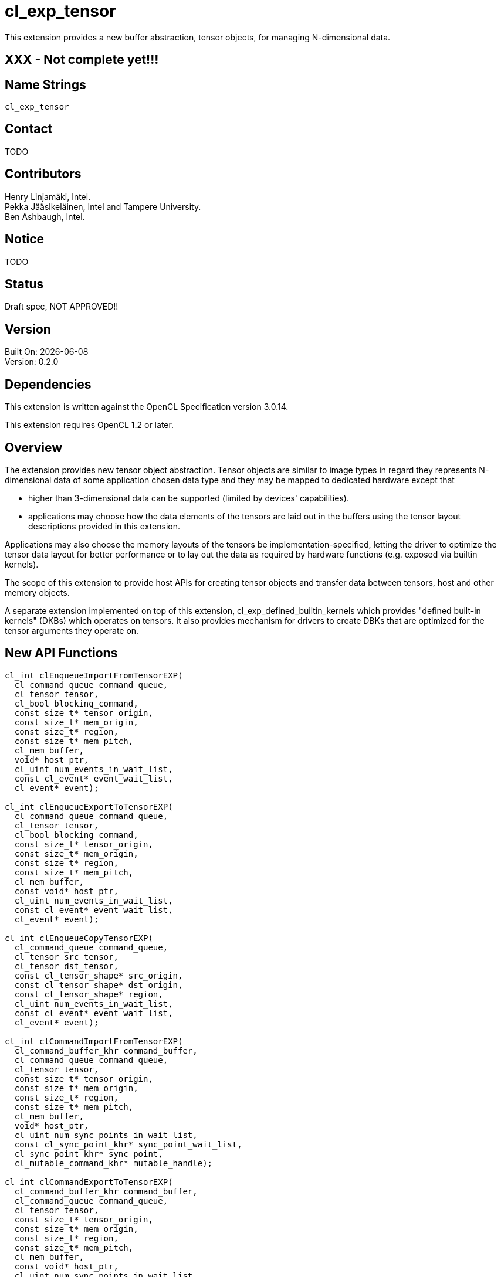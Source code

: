 :data-uri:
:icons: font
//include::../config/attribs.txt[]
//include::{generated}/api/api-dictionary.asciidoc[]
:source-highlighter: coderay

= cl_exp_tensor

This extension provides a new buffer abstraction, tensor objects, for
managing N-dimensional data.

== XXX - Not complete yet!!!

== Name Strings

`cl_exp_tensor`

== Contact

TODO

== Contributors

Henry Linjamäki, Intel. +
Pekka Jääslkeläinen, Intel and Tampere University. +
Ben Ashbaugh, Intel. +

== Notice

TODO

== Status

Draft spec, NOT APPROVED!!

== Version

Built On: {docdate} +
Version: 0.2.0

== Dependencies

This extension is written against the OpenCL Specification version 3.0.14.

This extension requires OpenCL 1.2 or later.

== Overview

The extension provides new tensor object abstraction. Tensor objects
are similar to image types in regard they represents N-dimensional
data of some application chosen data type and they may be mapped to
dedicated hardware except that

* higher than 3-dimensional data can be supported (limited by
  devices' capabilities).

* applications may choose how the data elements of the tensors are
  laid out in the buffers using the tensor layout descriptions
  provided in this extension.

Applications may also choose the memory layouts of the tensors be
implementation-specified, letting the driver to optimize the tensor
data layout for better performance or to lay out the data as required by
hardware functions (e.g. exposed via builtin kernels).

The scope of this extension to provide host APIs for creating tensor
objects and transfer data between tensors, host and other memory
objects.

A separate extension implemented on top of this extension,
cl_exp_defined_builtin_kernels which provides "defined built-in
kernels" (DKBs) which operates on tensors. It also provides mechanism
for drivers to create DBKs that are optimized for the tensor arguments
they operate on.

== New API Functions

[source,c]
----
cl_int clEnqueueImportFromTensorEXP(
  cl_command_queue command_queue,
  cl_tensor tensor,
  cl_bool blocking_command,
  const size_t* tensor_origin,
  const size_t* mem_origin,
  const size_t* region,
  const size_t* mem_pitch,
  cl_mem buffer,
  void* host_ptr,
  cl_uint num_events_in_wait_list,
  const cl_event* event_wait_list,
  cl_event* event);

cl_int clEnqueueExportToTensorEXP(
  cl_command_queue command_queue,
  cl_tensor tensor,
  cl_bool blocking_command,
  const size_t* tensor_origin,
  const size_t* mem_origin,
  const size_t* region,
  const size_t* mem_pitch,
  cl_mem buffer,
  const void* host_ptr,
  cl_uint num_events_in_wait_list,
  const cl_event* event_wait_list,
  cl_event* event);

cl_int clEnqueueCopyTensorEXP(
  cl_command_queue command_queue,
  cl_tensor src_tensor,
  cl_tensor dst_tensor,
  const cl_tensor_shape* src_origin,
  const cl_tensor_shape* dst_origin,
  const cl_tensor_shape* region,
  cl_uint num_events_in_wait_list,
  const cl_event* event_wait_list,
  cl_event* event);

cl_int clCommandImportFromTensorEXP(
  cl_command_buffer_khr command_buffer,
  cl_command_queue command_queue,
  cl_tensor tensor,
  const size_t* tensor_origin,
  const size_t* mem_origin,
  const size_t* region,
  const size_t* mem_pitch,
  cl_mem buffer,
  void* host_ptr,
  cl_uint num_sync_points_in_wait_list,
  const cl_sync_point_khr* sync_point_wait_list,
  cl_sync_point_khr* sync_point,
  cl_mutable_command_khr* mutable_handle);

cl_int clCommandExportToTensorEXP(
  cl_command_buffer_khr command_buffer,
  cl_command_queue command_queue,
  cl_tensor tensor,
  const size_t* tensor_origin,
  const size_t* mem_origin,
  const size_t* region,
  const size_t* mem_pitch,
  cl_mem buffer,
  const void* host_ptr,
  cl_uint num_sync_points_in_wait_list,
  const cl_sync_point_khr* sync_point_wait_list,
  cl_sync_point_khr* sync_point,
  cl_mutable_command_khr* mutable_handle);
----

== New API Types

[source,c]
----
typedef cl_uint cl_tensor_layout_type_exp;
typedef cl_uint cl_tensor_dim_exp;
typedef cl_uint cl_tensor_layout_ml_type_exp;
typedef cl_properties cl_tensor_properties_exp;

#define CL_TENSOR_DESC_MAX_RANK_EXP       20u
#define CL_TENSOR_DESC_MAX_PROPERTIES_EXP 16u

typedef struct cl_tensor_desc_exp {
    cl_uint               rank;
    cl_tensor_datatype    dtype;
    cl_tensor_properties_exp  properties[CL_TENSOR_DESC_MAX_PROPERTIES_EXP]
    cl_tensor_shape       shape[CL_TENSOR_DESC_MAX_RANK_EXP];
    const void*           layout;
    cl_tensor_layout_type_exp layout_type;
} cl_tensor_desc_exp;

typedef struct cl_tensor_layout_blas_exp {
    cl_tensor_dim_exp    leading_dims[CL_TENSOR_DESC_MAX_RANK_EXP];
} cl_tensor_layout_blas_exp;

typedef struct cl_tensor_layout_blas_pitched_exp {
    cl_tensor_dim_exp    leading_dims[CL_TENSOR_DESC_MAX_RANK_EXP];
    cl_tensor_stride     leading_strides[CL_TENSOR_DESC_MAX_RANK_EXP];
} cl_tensor_layout_blas_pitched__exp;

typedef struct cl_tensor_layout_ml_exp {
  cl_tensor_layout_ml_type_exp ml_type;
} cl_tensor_layout_ml_exp;
----

== New API Enums

Accepted value for _properties_ parameter to
*clCreateBufferWithProperties* for creating a tensor object:

[source,c]
----
CL_MEM_TENSOR_EXP               0x????
----

Accepted values for the _param_name_ parameter to *clGetDeviceInfo*:

[source,c]
----
CL_DEVICE_MAX_TENSOR_ARGS_EXP     0x????
CL_DEVICE_MAX_TENSOR_RANK_EXP     0x????
CL_DEVICE_MAX_TENSOR_ELEMENTS_EXP 0x????
CL_DEVICE_MAX_TENSOR_STRIDE_EXP   0x????
----

Accepted values for *cl_tensor_datatype* type:

[source,c]
----
CL_TENSOR_DTYPE_BOOL_EXP        0x????

CL_TENSOR_DTYPE_INT4_EXP        0x????
CL_TENSOR_DTYPE_INT8_EXP        0x????
CL_TENSOR_DTYPE_INT16_EXP       0x????
CL_TENSOR_DTYPE_INT32_EXP       0x????
CL_TENSOR_DTYPE_INT64_EXP       0x????

CL_TENSOR_DTYPE_UINT4_EXP       0x????
CL_TENSOR_DTYPE_UINT8_EXP       0x????
CL_TENSOR_DTYPE_UINT16_EXP      0x????
CL_TENSOR_DTYPE_UINT32_EXP      0x????
CL_TENSOR_DTYPE_UINT64_EXP      0x????

CL_TENSOR_DTYPE_FP8_EXP         0x????
CL_TENSOR_DTYPE_FP16_EXP        0x????
CL_TENSOR_DTYPE_FP32_EXP        0x????
CL_TENSOR_DTYPE_FP64_EXP        0x????

CL_TENSOR_DTYPE_BFLOAT16_EXP    0x????

CL_TENSOR_DTYPE_COMPLEX64_EXP   0x????
CL_TENSOR_DTYPE_COMPLEX128_EXP  0x????
----

Accepted values for *cl_tensor_layout_type_exp*:

[source,c]
----
CL_TENSOR_LAYOUT_OPAQUE_EXP       0x????
CL_TENSOR_LAYOUT_BLAS_EXP         0x????
CL_TENSOR_LAYOUT_BLAS_PITCHED_EXP 0x????
CL_TENSOR_LAYOUT_ML_EXP           0x????
----

Accepted values for *cl_tensor_layout_ml_type_exp*:

[source,c]
----
CL_TENSOR_LAYOUT_ML_C_EXP       0x????
CL_TENSOR_LAYOUT_ML_NC_EXP      0x????
CL_TENSOR_LAYOUT_ML_CN_EXP      0x????
CL_TENSOR_LAYOUT_ML_HW_EXP      0x????
CL_TENSOR_LAYOUT_ML_CHW_EXP     0x????
CL_TENSOR_LAYOUT_ML_NCHW_EXP    0x????
CL_TENSOR_LAYOUT_ML_NHWC_EXP    0x????
----

New error codes:

[source,c]
----
CL_INVALID_TENSOR_RANK_EXP   0x????
CL_INVALID_TENSOR_DTYPE_EXP  0x????
CL_INVALID_TENSOR_SHAPE_EXP  0x????
CL_INVALID_TENSOR_LAYOUT_EXP 0x????
----

=== Modifications to The OpenCL API Specification

(Modify Section 4.2, *Querying Devices*) ::
+
--
(Add the following to Table 5., _List of supported _param_names_ by *clGetDeviceInfo*) ::
+
--

[cols="2,1,2",stripes=odd,options="header"]
|===
| Device Info
| Return Type
| Description

// The following enumerators are introduced for Vulkan layering in
// mind. The minimum values are copied from the Vulkan's tensor draft
// spec.

| CL_DEVICE_MAX_TENSOR_ARGS_EXP | cl_uint | Max number of tensor objects
  arguments specified as arguments to.

| CL_DEVICE_MAX_TENSOR_RANK_EXP | cl_uint | Max tensor rank. The minimum
  value is 4.

| CL_DEVICE_MAX_TENSOR_ELEMENTS_EXP | size_t | Maximum number of tensor
  elements in total. The minimum value is 65536.

| CL_DEVICE_MAX_TENSOR_PITCH_EXP | size_t | Maximum pitch value for
  all pitch components for
  <<cl-tensor-layout-blas,CL_TENSOR_LAYOUT_BLAS_PITCHED_EXP>> memory
  layout.

The minimum value is 65536.

|===
--
--
// End (Modify Section 4.2, *Querying Devices*)

(Modify Section 5.2.1, *Creating Buffer Objects*) ::
+
--
(Add the following to Table 18.,  _Buffer creation properties_) ::
+
--

[cols="2,1,2",stripes=odd,options="header"]
|===
| cl_mem_properties
| Property Value
| Description

| CL_MEM_TENSOR_EXP | cl_tensor_desc_exp a| Creates a tensor object with
properties set in *cl_tensor_desc_exp* tensor description structure.

The _size_ parameter of the *clCreateBufferWithProperties()* is
ignored and may be set to zero. The required storage space needed is
inferred from the tensor description. The storage size of the queried
with *clGetMemObjectInfo()*. The storage size may change during
the runtime unless constrained by the given tensor description.

// The last sentence is for accommodating tensors with dynamic
// dimension sizes and rank which are present in many ML frameworks.
|===
--

(Add to list of error codes *clCreateBufferWithProperties()*) ::
+
--

* `CL_INVALID_VALUE` if `CL_MEM_TENSOR_EXP` property is specified and the
  `rank` member of the `cl_tensor_desc_exp` structure has invalid or
  unsupported value.

* `CL_INVALID_TENSOR_SHAPE_EXP` if `CL_MEM_TENSOR_EXP` property is
  specified and the `shape` member of the `cl_tensor_desc_exp`
  structure has invalid or unsupported description.

* `CL_INVALID_TENSOR_LAYOUT_TYPE_EXP` if `CL_MEM_TENSOR_EXP` property is
  specified and the `layout_type` member of the `cl_tensor_desc_exp`
  structure has an invalid enumeration constant.

* `CL_INVALID_TENSOR_LAYOUT_EXP` if `CL_MEM_TENSOR_EXP` property is
  specified and the `layout` member of the `cl_tensor_desc_exp` has an
  invalid description.
--
--
// End (Modify Section 5.2.1, *Creating Buffer Objects*)

(Add the following to Section 5.2.2, *Reading, Writing and Copying Buffer Objects*) ::
+
--
The following functions are for reading from a tensor to host memory /
buffer object or to write to a tensor object from host memory / buffer
object.

[source,c]
----
cl_int clEnqueueImportFromTensorEXP(
  cl_command_queue command_queue,
  cl_tensor tensor,
  cl_bool blocking_command,
  const size_t* tensor_origin,
  const size_t* mem_origin,
  const size_t* region,
  const size_t* mem_pitch,
  cl_mem buffer,
  void* host_ptr,
  cl_uint num_events_in_wait_list,
  const cl_event* event_wait_list,
  cl_event* event);
----

[source,c]
----
cl_int clEnqueueExportToTensorEXP(
  cl_command_queue command_queue,
  cl_tensor tensor,
  cl_bool blocking_command,
  const size_t* tensor_origin,
  const size_t* mem_origin,
  const size_t* region,
  const size_t* mem_pitch,
  cl_mem buffer,
  const void* host_ptr,
  cl_uint num_events_in_wait_list,
  const cl_event* event_wait_list,
  cl_event* event);
----

* _command_queue_ is a valid host command-queue in which the read /
  write command will be queued. _command_queue_ and _tensor_ must be
  created with the same OpenCL context.

* _tensor_ refers to a valid tensor object which is bound to a buffer.

* _blocking_command_ indicate if the read and write operations are
  blocking or non-blocking (see below).

* _tensor_origin_ defines the offset coordinates in _tensor_ for start of
  the regions to read / write tensor data. The length of the array
  must be at least rank the the _tensor_.

* _mem_origin_ defines the offset coordinates in the memory region
  pointed by _buffer_ or _host_ptr_ expressed in elements of _tensor_
  data type. The length of the array must be at least rank the the
  _tensor_.

* _region_ defines the region being read or written expressed in in
  elements of _tensor_ data type. The length of the array must be at
  least rank the the _tensor_. If _region_ is NULL then _tensor_'s
  shape will be used as the region.

* _mem_pitch_ defines the length of each dimension in elements to be
  used for the memory region of _buffer_ or _host_ptr_. The length of
  the array must be at least the rank of _tensor_ minus one. if
  _mem_pitch_ is NULL or _mem_pitch_[i] is zero, _mem_pitch_[i] is
  computed as _region_[i + 1].

* _buffer_ and _host_ptr_ refer to a valid buffer object / host
  allocation where data is to be read into or to be written from.
  Either the _buffer_ or _host_ptr_ can be non-NULL in which case the
  non-NULL argument is used as the operand for the operation.

* _event_wait_list_ and _num_events_in_wait_list_ specify events that
  need to complete before this particular command can be executed. If
  _event_wait_list_ is NULL, then this particular command does not
  wait on any event to complete. If _event_wait_list_ is NULL,
  _num_events_in_wait_list_ must be 0. If _event_wait_list_ is not
  NULL, the list of events pointed to by _event_wait_list_ must be
  valid and _num_events_in_wait_list_ must be greater than 0. The
  events specified in _event_wait_list_ act as synchronization
  points. The context associated with events in _event_wait_list_ and
  _command_queue_ must be the same. The memory associated with
  _event_wait_list_ can be reused or freed after the function returns.

* _event_ returns an event object that identifies this read / write
  command and can be used to query or queue a wait for this command to
  complete. If _event_ is NULL or the enqueue is unsuccessful, no
  event will be created and therefore it will not be possible to query
  the status of this command or to wait for this command to
  complete. If _event_wait_list_ and _event_ are not NULL, _event_
  must not refer to an element of the _event_wait_list_ array.

The *clEnqueueExportToTensorEXP* function copies contents of the buffer
object / host allocation to tensor's storage in
implementation-defined, opaque memory layout. The
*clEnqueueImportFromTensorEXP* function copies data from tensor's
storage to buffer object / host allocation.

The elements of buffer object / host allocation are mapped to tensor
coordinates and vice versa as follows in pseudo C code:

[source,c]
----
tensor_element(
  tensor,
  tensor_origin[0] + i[0],
  tensor_origin[1] + i[1],
  ...,
  tensor_origin[N-2] + i[N-2],
  tensor_origin[N-2] + i[N-1]) ==
((TENSOR_DATATYPE *)buffer_or_host_ptr)[
  (mem_origin[0] + i[0]) * pitch(0) +
  (mem_origin[1] + i[1]) * pitch(1) +
  ... +
  (mem_origin[N-2] + i[N-2]) * pitch(N-2) +
  (mem_origin[N-1] + i[N-1])];
----

Where the `N` is tensor rank, the `i[X]` is a tensor coordinate with
inclusive range of `0..<region[X]-1>` and the `pitch` is computed as
follows in pseudo C code:

[source,c]
----
size_t pitch(size_t dim) {
  size_t pitch = 1;
  for (size_t i = dim; i < tensor_rank - 1; i++)
    pitch *=
      (mem_pitch != NULL || mem_pitch[i] == 0) ? mem_pitch[i] : region[i + 1];
  return pitch;
}
----

For `dim` in `0..(tensor_rank()-1)`. The `tensor_element()` represents
an abstract function that accesses a tensor element in its storage at
given coordinate. The method how the coordinates translate to tensor
storage addresses is unspecified.

*clEnqueueImportFromTensorEXP* and *clEnqueueExportToTensorEXP*
returns CL_SUCCESS if the function is executed
successfully. Otherwise, it returns one of the following errors:

* CL_INVALID_COMMAND_QUEUE if _command_queue_ is not a valid host
  command-queue.

* CL_INVALID_CONTEXT if the context associated with _command_queue_
  and buffer are not the same or if the context associated with
  _command_queue_ and events in _event_wait_list_ are not the same.

* CL_INVALID_MEM_OBJECT if _buffer_ is not a valid buffer object.

* CL_INVALID_VALUE if _tensor_origin_ or _mem_origin_ is NULL.

* CL_INVALID_VALUE if the region being read or written specified by
  (_mem_origin_, _region_, _mem_pitch_) is out of bounds.

* CL_INVALID_VALUE if any _region_ array element is 0.

* CL_INVALID_VALUE if _mem_pitch_ is not NULL and _mem_pitch_[i] is
  not 0 and _mem_pitch_[i] is less than _region_[i].

* CL_INVALID_VALUE if _buffer_ and _host_ptr_ both are NULL or non-NULL.

* CL_INVALID_EVENT_WAIT_LIST if _event_wait_list_ is NULL and
  _num_events_in_wait_list_ > 0, or _event_wait_list_ is not NULL and
  _num_events_in_wait_list_ is 0, or if event objects in
  _event_wait_list_ are not valid events.

* CL_EXEC_STATUS_ERROR_FOR_EVENTS_IN_WAIT_LIST if the read and write
  operations are blocking and the execution status of any of the
  events in _event_wait_list_ is a negative integer value.

* CL_OUT_OF_RESOURCES if there is a failure to allocate resources
  required by the OpenCL implementation on the device.

* CL_OUT_OF_HOST_MEMORY if there is a failure to allocate resources
  required by the OpenCL implementation on the host.


To copy elements from one tensor to another use:

[source,c]
----
cl_int clEnqueueCopyTensorEXP(
  cl_command_queue command_queue,
  cl_tensor src_tensor,
  cl_tensor dst_tensor,
  const cl_tensor_shape* src_origin,
  const cl_tensor_shape* dst_origin,
  const cl_tensor_shape* region,
  cl_uint num_events_in_wait_list,
  const cl_event* event_wait_list,
  cl_event* event);
----

* _command_queue_ is a valid host command-queue in which the read /
  write command will be queued. _command_queue_ and _tensor_ must be
  created with the same OpenCL context.

* _src_tensor_ and _dst_tensor_ refer to valid buffer objects created
  with `CL_MEM_TENSOR_EXP`. Tensor elements are copied from _src_tensor_
  to _dst_tensor_. Rank of the _src_tensor_ and _dst_tensor_ must match.

* _src_origin_ and _dst_origin_ define origins of the copy region. The
  length of the arrays must be at least tensors' rank.

* _region_ defines extends of the slice being being copied. The length
  of the arrays must be at least tensors' rank.

* _event_wait_list_ and _num_events_in_wait_list_ specify events that
  need to complete before this particular command can be executed. If
  _event_wait_list_ is NULL, then this particular command does not
  wait on any event to complete. If _event_wait_list_ is NULL,
  _num_events_in_wait_list_ must be 0. If _event_wait_list_ is not
  NULL, the list of events pointed to by _event_wait_list_ must be
  valid and _num_events_in_wait_list_ must be greater than 0. The
  events specified in _event_wait_list_ act as synchronization
  points. The context associated with events in _event_wait_list_ and
  _command_queue_ must be the same. The memory associated with
  _event_wait_list_ can be reused or freed after the function returns.

* _event_ returns an event object that identifies this read / write
  command and can be used to query or queue a wait for this command to
  complete. If _event_ is NULL or the enqueue is unsuccessful, no
  event will be created and therefore it will not be possible to query
  the status of this command or to wait for this command to
  complete. If _event_wait_list_ and _event_ are not NULL, _event_
  must not refer to an element of the _event_wait_list_ array.

Elements are copied from the source tensor to the destination tensor
so that after the completion following condition holds expressed in
pseudo C:

[source,c]
----
// 'so' and 'do' are aliases for src_origin and dst_origin, respectively.
tensor_element(dst_tensor, do[0] + i[0], do[1] + i[1], ..., do[N-1] + i[N-1])
==
tensor_element(src_tensor, so[0] + i[0], so[1] + i[1], ..., so[N-1] + i[N-1]);
----

Where the `N` is tensor rank, the `i[X]` is a tensor coordinate with
inclusive range of `0..<region[X]-1>`.

*clEnqueueCopyTensorEXP* returns CL_SUCCESS if the function is
executed successfully. Otherwise, it returns one of the following
errors:

* CL_INVALID_COMMAND_QUEUE if _command_queue_ is not a valid host
  command-queue.

* CL_INVALID_CONTEXT if the context associated with _command_queue_
  and buffer are not the same or if the context associated with
  _command_queue_ and events in _event_wait_list_ are not the same.

* CL_INVALID_MEM_OBJECT if _src_tensor_ or _dst_tensor_ are not a
  valid buffer object created with `CL_MEM_TENSOR_EXP`.

* CL_INVALID_VALUE if _tensor_origin_ or _mem_origin_ is NULL.

* CL_INVALID_VALUE if _src_origin_, _dst_origin_ or _region_ is NULL.

* CL_INVALID_VALUE if `region[i]` is zero for i in `[0, tensor_rank)`.

* CL_INVALID_VALUE if `origin[i] + region[i] > tensor_shape[i]` at any
  dimension `i` in range `[0, tensor_rank)`.

* CL_INVALID_EVENT_WAIT_LIST if _event_wait_list_ is NULL and
  _num_events_in_wait_list_ > 0, or _event_wait_list_ is not NULL and
  _num_events_in_wait_list_ is 0, or if event objects in
  _event_wait_list_ are not valid events.

* CL_EXEC_STATUS_ERROR_FOR_EVENTS_IN_WAIT_LIST if the read and write
  operations are blocking and the execution status of any of the
  events in _event_wait_list_ is a negative integer value.

* CL_MEM_OBJECT_ALLOCATION_FAILURE if there is a failure to allocate
  memory for data store associated with memory object the _tensor_ is
  bound to.

* CL_OUT_OF_RESOURCES if there is a failure to allocate resources
  required by the OpenCL implementation on the device.

* CL_OUT_OF_HOST_MEMORY if there is a failure to allocate resources
  required by the OpenCL implementation on the host.

// TODO: add clEnqueueFillTensor?

--
// End (Add the following to Section 5.2.2, *Reading, Writing and Copying Buffer Objects*)


(Add the following to Section 5.17.5, *Recording Commands to a Command-Buffer*) ::
+
--

If *cl_khr_command_buffer* is supported, then the following command
buffer counterparts of the *clEnqueueImportFromTensorEXP* and
*clEnqueueExportToTensorEXP* commands are available.

[source,c]
----
cl_int clCommandImportFromTensorEXP(
  cl_command_buffer_khr command_buffer,
  cl_command_queue command_queue,
  cl_tensor tensor,
  const size_t* tensor_origin,
  const size_t* mem_origin,
  const size_t* region,
  const size_t* mem_pitch,
  cl_mem buffer,
  void* host_ptr,
  cl_uint num_sync_points_in_wait_list,
  const cl_sync_point_khr* sync_point_wait_list,
  cl_sync_point_khr* sync_point,
  cl_mutable_command_khr* mutable_handle);

cl_int clCommandExportToTensorEXP(
  cl_command_buffer_khr command_buffer,
  cl_command_queue command_queue,
  cl_tensor tensor,
  const size_t* tensor_origin,
  const size_t* mem_origin,
  const size_t* region,
  const size_t* mem_pitch,
  cl_mem buffer,
  const void* host_ptr,
  cl_uint num_sync_points_in_wait_list,
  const cl_sync_point_khr* sync_point_wait_list,
  cl_sync_point_khr* sync_point,
  cl_mutable_command_khr* mutable_handle);
----

* _command_buffer_ refers to valid command-buffer object.

* For _command_queue_, _tensor_, _tensor_origin_, _mem_origin_,
  _region_, _mem_pitch_, _buffer_ and _host_ptr_ parameters refer to
  *clEnqueueImportFromTensor*.

* For _num_sync_points_in_wait_list_, _sync_point_wait_list_,
  _sync_point_, _mutable_handle_ parameters refer to
  *clCommandCopyBufferEXP*.

*clCommandImportFromTensorEXP* and *clCommandImportFromTensorEXP*
returns CL_SUCCESS if the function is executed
successfully. Otherwise, it returns one of the following errors:

* CL_INVALID_COMMAND_QUEUE if _command_queue_ is not NULL.

* CL_INVALID_COMMAND_BUFFER_KHR if _command_buffer_ is not a valid
  command-buffer.

* CL_INVALID_CONTEXT if the context associated with _command_queue_
  and _command_buffer_ is not the same.

* CL_INVALID_OPERATION if _command_buffer_ has been finalized.

* CL_INVALID_VALUE if _mutable_handle_ is not NULL.

* CL_INVALID_SYNC_POINT_WAIT_LIST_KHR if _sync_point_wait_list_ is
  NULL and _num_sync_points_in_wait_list_ is > 0, or
  _sync_point_wait_list_ is not NULL and _num_sync_points_in_wait_list_ is
  0, or if synchronization-point objects in _sync_point_wait_list_ are
  not valid synchronization-points.

* CL_OUT_OF_RESOURCES if there is a failure to allocate resources
  required by the OpenCL implementation on the device.

* CL_OUT_OF_HOST_MEMORY if there is a failure to allocate resources
  required by the OpenCL implementation on the host.

--
// End (Add the following to Section 5.17.5, *Recording Commands to a Command-Buffer*)


(Add the following to new Section 5.X.Y, *Tensor Descriptions*) ::
+
--

The following structure describes properties of a tensor to be created
with *clCreateBufferWithProperties()* using `CL_MEM_TENSOR_EXP` property:

[source,c]
----
typedef struct cl_tensor_desc_exp {
    cl_uint               rank;
    cl_tensor_datatype    dtype;
    cl_tensor_properties_exp  properties[CL_TENSOR_DESC_MAX_PROPERTIES_EXP]
    cl_tensor_shape       shape[CL_TENSOR_DESC_MAX_RANK_EXP];
    const void*           layout;
    cl_tensor_layout_type_exp layout_type;
} cl_tensor_desc_exp;
----

* _rank_ defines the tensor's rank - the number of dimensions.

* _dtype_ defines the data type of the elements in the
  tensor. Possible types are listed in <<tensor-dtype-table, tensor
  element type>> table.

* _properties_ is an optional list of properties for the tensor object
  and their corresponding values. The list is terminated with the
  special property 0. If no properties are required, properties may be
  NULL. This extension does not define any optional properties for
  tensors, but future extensions may define properties.

* _shape_ defines the extends of the tensor's dimensions in number of
  elements.

* _layout_ points to an optional structure describing how tensor
  elements are laid out in the buffer memory. The structure must be a
  type corresponding to the _layout_type_ listed in
  <<layout-types-table, tensor layout type>> table. The pointer is
  ignored if the _tensor_type_ is `CL_TENSOR_LAYOUT_OPAQUE_EXP`.

* _layout_type_ indicates the layout structure type the _layout_
  point to.


[[tensor-dtypes-table]]
.Tensor element types. The API type indicates the corresponding type for copying elements from an host allocation / buffer object to tensor or vice versa.
[cols="1,1,1",stripes=even]
|===
| *Tensor element data type* | *Description* | *API type*

| CL_TENSOR_DTYPE_BOOL | Data type representing true or false.  |
cl_uchar. footnote:[zero and non-zero bytes are interpreted as false
and true values, respectively.]

| CL_TENSOR_DTYPE_INT4_EXP        | 4-bit signed integer.            | cl_char.
| CL_TENSOR_DTYPE_INT8_EXP        | 8-bit signed integer.            | cl_char.
| CL_TENSOR_DTYPE_INT16_EXP       | 16-bit signed integer.           | cl_short.
| CL_TENSOR_DTYPE_INT32_EXP       | 32-bit signed integer.           | cl_int.
| CL_TENSOR_DTYPE_INT64_EXP       | 64-bit signed integer.           | cl_long.
| CL_TENSOR_DTYPE_UINT8_EXP       | 8-bit unsigned integer.          | cl_uchar.
| CL_TENSOR_DTYPE_UINT16_EXP      | 16-bit unsigned integer.         | cl_ushort.
| CL_TENSOR_DTYPE_UINT32_EXP      | 32-bit unsigned integer.         | cl_uint.
| CL_TENSOR_DTYPE_UINT64_EXP      | 64-bit unsigned integer.         | cl_ulong.
| CL_TENSOR_DTYPE_FP8_EXP         | Half precision floating-point.   | cl_char.
| CL_TENSOR_DTYPE_FP16_EXP        | Half precision floating-point.   | cl_half.
| CL_TENSOR_DTYPE_BFLOAT16_EXP    | 16-bit brain floating-point.     | cl_ushort
| CL_TENSOR_DTYPE_FP32_EXP        | Single precision floating-point. | cl_float.
| CL_TENSOR_DTYPE_FP64_EXP        | Double precision floating-point. | cl_double.
| CL_TENSOR_DTYPE_COMPLEX64_EXP   | 64-bit complex floating-point with
  32-bit real and imaginary part. | cl_float2
| CL_TENSOR_DTYPE_COMPLEX128_EXP  | 128-bit complex floating-point with
  64-bit real and imaginary part. | cl_double2
|===

[[layout-types-table]]
.Optional tensor memory layout types.
[cols="1,1,4",stripes=even]
|===
| *layout type* | *tensor layout type* | *Description*

| CL_TENSOR_LAYOUT_OPAQUE_EXP | N/A | The tensor don't have application
  defined memory layout. Driver controls the tensors layout. To read
  or write elements of the tensor

| CL_TENSOR_LAYOUT_BLAS_EXP
|<<cl-tensor-layout-blas,cl_tensor_layout_blas_exp>>
| A type that describe packed memory layout similar ones used in BLAS APIs.

| CL_TENSOR_LAYOUT_BLAS_EXP
|<<cl-tensor-layout-blas,cl_tensor_layout_blas_pitched_exp>>
| A type that describe memory layout similar ones used in BLAS APIs.

| CL_TENSOR_LAYOUT_ML_EXP       | <<cl-tensor-layout-ml,cl_tensor_layout_ml_exp>> |
A convenience layout type over `CL_TENSOR_LAYOUT_BLAS_EXP`.

|===

--
// End (Add the following to new Section 5.X.Y, *Tensor Descriptions*)


[[cl-tensor-layout-blas]]
(Add the following to new Section 5.X.Y.1, *BLAS Tensor Layout*) ::
+
--
The following structures describes packed / pitched BLAS-like memory
layout for the tensor:

[source,c]
----
typedef struct cl_tensor_layout_blas_exp {
    cl_tensor_dim_exp    leading_dims[CL_TENSOR_DESC_MAX_RANK_EXP];
} cl_tensor_layout_blas_exp;

typedef struct cl_tensor_layout_blas_pitched_exp {
    cl_tensor_dim_exp    leading_dims[CL_TENSOR_DESC_MAX_RANK_EXP];
    cl_tensor_pitch      leading_pitches[CL_TENSOR_DESC_MAX_RANK_EXP];
} cl_tensor_layout_blas_pitched_exp;

typedef struct cl_tensor_layout_ml_exp {
    cl_tensor_layout_ml_type_exp ml_type;
} cl_tensor_layout_ml_exp;
----

* _leading_dims_ describes which elements along the tensor dimension
  are laid out in the memory. `leading_dims[0]` point to dimension
  whose elements are laid out first, followed by elements along
  dimension by `leading_dims[1]` and so on. The first N elements must
  be non-zero where N is tensor's rank and the values must be unique
  and within range `[0, tensor_rank)`.

* _leading_pitches_ describes distance between from an element to the
  next one for the leading dimensions in _leading_dims_. The distance
  is measured in number of elements. The first N elements must be
  non-zero where the N is tensor's rank minus one. The values of the
  array must be non-zero for the first tensor rank minus one elements
  and following conditions must hold:

** `leading_pitches[0] >= tensor_shape[leading_dims[0]]` if the tensor
   rank is greater than one and

** `leading_pitches[i + 1] >= tensor_shape[leading_dims[i]] *
  leading_pitches[i]` for `i` in `[0, tensor_rank - 1)` if the tensor
  rank is greater than two.

// ^ This condition is meant to ensure that the tensor elements at different
// coordinates don't alias.

* _ml_type_ defines memory layout via enumerators which corresponds to
  predefined configurations of `cl_tensor_layout_blas_exp` structure
  as listed in <<tensor-layout-ml-types,ML tensor layout type>> table.

The memory layout descriptions map tensor coordinates to buffer's
memory byte locations respect to buffer's base address as followed in
pseudo C:

[source,c]
----
size_t index = 0;
for (unsigned i = 0; i < tensor_rank - 1; i++)
  index += tensor_coordinates[leading_dims[i]] * pitches[i];
buffer_offset = index * tensor_element_size;
----

Where `pitches[i]` equals to:

* _leading_pitches_[i] for `cl_tensor_layout_blas_pitched_exp`.

* `tensor_shape[leading_dims[i]] *
  tensor_shape[leading_dims[i-1]] * ... *
  tensor_shape[leading_dims[0]]` for `cl_tensor_layout_blas_exp`.


[[tensor-layout-ml-type]]
.ML tensor layout types and their corresponding cl_tensor_layout_blas_exp configuration.
[cols="1,2",stripes=even]
|===
| *ML layout type* | *Equivalent _leading_dims_ configuration*

|CL_TENSOR_LAYOUT_ML_C_EXP    | `{}`
|CL_TENSOR_LAYOUT_ML_NC_EXP   | `{1}`
|CL_TENSOR_LAYOUT_ML_CN_EXP   | `{0}`
|CL_TENSOR_LAYOUT_ML_HW_EXP   | `{1}`
|CL_TENSOR_LAYOUT_ML_CHW_EXP  | `{2, 1}`
|CL_TENSOR_LAYOUT_ML_NCHW_EXP | `{3, 2, 1}`
|CL_TENSOR_LAYOUT_ML_NHWC_EXP | `{1, 3, 2}`
|===
--

== Sample Codes

An example usage of tensors:

[source,cpp]
----
constexpr size_t b = 64, m = 100, n = 200, k = 50;

std::vector<float> in0_data = ...;
std::vector<float> in1_data = ...;
std::vector<float> out_data(b * m * n);

// Create tensor with opaque layout.
cl_tensor_desc_exp in0_desc;
in0_desc.rank = 3;
in0_desc.properties[0] = 0;
in0_desc.shape[0] = b;
in0_desc.shape[1] = m;
in0_desc.shape[2] = k;
in0_desc.layout = nullptr;
in0_desc.layout_type = CL_TENSOR_LAYOUT_OPAQUE_EXP;

cl_int err;
cl_mem in0_tensor = clCreateBufferWithProperties(
  ctx, {CL_MEM_TENSOR_EXP, in0_desc, 0},
  CL_MEM_READ_ONLY, 0, nullptr, &err);

// Create tensor from a host allocation using an application defined
// layout description for mapping elements to the tensor.
cl_tensor_desc_exp in1_desc;
in1_desc.rank = 3;
in1_desc.properties[0] = 0;
in1_desc.shape[0] = b;
in1_desc.shape[1] = k;
in1_desc.shape[2] = n;

cl_tensor_layout_blas_exp col_major;
col_major.leading_dims[0] = 1,
col_major.leading_dims[1] = 2,
in1_desc.layout = &col_major;
in1_desc.layout_type = CL_TENSOR_LAYOUT_BLAS_EXP;

cl_mem in1_tensor = clCreateBufferWithProperties(
  ctx, {CL_MEM_TENSOR_EXP, in1_desc, 0},
  CL_MEM_USE_HOST_PTR | CL_MEM_READ_ONLY, 0, in1_data.data(), &err);

// Create another tensor with application defined layout.
cl_tensor_desc_exp out_desc;
out_desc.rank = 3;
out_desc.properties[0] = 0;
out_desc.shape[0] = b;
out_desc.shape[1] = m;
out_desc.shape[2] = n;

cl_tensor_layout_blas_exp row_major;
row_major.leading_dims[0] = 2,
row_major.leading_dims[1] = 1,
out_desc.layout = &row_major;
out_desc.layout_type = CL_TENSOR_LAYOUT_BLAS_EXP;

cl_mem out_tensor = clCreateBufferWithProperties(
  ctx, {CL_MEM_TENSOR_EXP, out_desc, 0},
  CL_MEM_USE_HOST_PTR | CL_MEM_WRITE_ONLY, 0, out_data.data(), &err);

// Create a kernel that operates on the tensors and is possibly
// optimized for them using via yet realized API extension.
cl_kernel batched_matmul_kernel = create_batched_matmul_kernel(
  ctx, device_span, in1_desc, in2_desc, out_desc);

clSetKernelArg(batched_matmul_kernel, 0, sizeof(cl_mem), &in0_tensor);
clSetKernelArg(batched_matmul_kernel, 1, sizeof(cl_mem), &in1_tensor);
clSetKernelArg(batched_matmul_kernel, 2, sizeof(cl_mem), &out_tensor);

// Required command for transferring data to layout-opaque tensors and
// from it to elsewhere.
clEnqueueExportToTensor(
  cmd_q, in0_tensor, false, {0, 0, 0}, {0, 0, 0}, {b, m, k},
  nullptr, nullptr, in0_data.data(), 0, nullptr, nullptr);

clEnqueueNDRangeKernel(
  cmd_q, batched_matmul_kernel, 3, matmul_grid, nullptr, nullptr, 0, nullptr, nullptr);

clEnqueueMapBuffer(
  cmd_q, out_tensor, CL_TRUE, CL_MAP_READ, 0, b * m * n, 0, nullptr, nullptr);
----


== Issues

. Should we have support for tensors with undefined shape and tensors
  with unknown / symbolic dimension sizes like in ONNX?
+
--
// https://onnx.ai/onnx/repo-docs/ShapeInference.html
*UNRESOLVED*
--

. Should we define OpenCL C language features for accessing tensors?
+
--
*RESOLVED*: OpenCL C support for tensors can be introduced later in a
           separate extension. Built-in kernels may benefit from this
           extension as it is.
--

. What is the use case of `cl_tensor_layout_blas_pitch_exp`?
+
--
*UNRESOLVED*
--

. Should image types be extended instead of adding a separate tensor type?
+
--
*UNRESOLVED*
--

== Version History

[cols="5,15,15,70"]
[grid="rows"]
[options="header"]
|====
| Version | Date       | Author          | Changes
| 0.1.0   | 2023-11-23 | Henry Linjamäki | *Initial revision*

| 0.2.0   | 2024-8-14 | Henry Linjamäki |

* Rework document structure match to the cl_khr_extension_template.

* Added clEnqueueCopyTensor.

* Added API for setting memory layout for tensors.

|====
